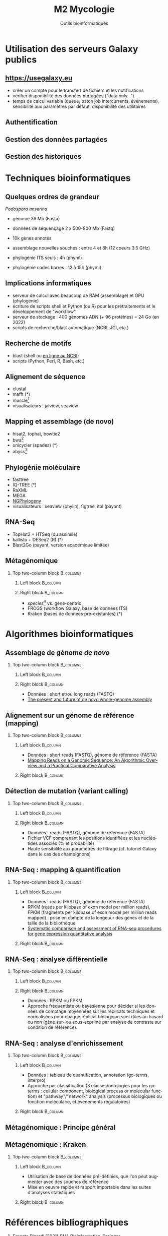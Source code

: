 #+TITLE: M2 Mycologie
#+SUBTITLE: Outils bioinformatiques
#+DATE:
#+LANGUAGE: fr
#+OPTIONS: H:2 num:t toc:t

* Utilisation des serveurs Galaxy publics

** [[https://usegalaxy.eu]]

- créer un compte pour le transfert de fichiers et les notifications
- vérifier disponibilité des données partagées ("data only...")
- temps de calcul variable (queue, batch job intercurrents, événements), sensibilité aux paramètres par défaut, disponibilité des utilitaires

** Authentification

[[./p/2023-09-26-09-40-04.png]]

** Gestion des données partagées

[[./p/2023-09-26-09-40-26.png]]

** Gestion des historiques

[[./p/2023-09-26-09-40-45.png]]

* Techniques bioinformatiques

** Quelques ordres de grandeur

/Podospora anserina/

- génome 36 Mb (Fasta)
- données de séquençage 2 x 500-800 Mb (Fastq)
- 10k gènes annotés

- assemblage nouvelles souches : entre 4 et 8h (12 coeurs 3.5 GHz)
- phylogénie ITS seuls : 4h (phyml)
- phylogénie codes barres : 12 à 15h (phyml)

** Implications informatiques

- serveur de calcul avec beaucoup de RAM (assemblage) et GPU (phylogénie)
- écriture de scripts shell et Python (ou R) pour les prétraitements et le développement de "workflow"
- serveur de stockage : 400 génomes ADN (+ 96 protéines) = 24 Go (en 2022)
- scripts de recherche/blast automatique (NCBI, JGI, etc.)

** Recherche de motifs

[[./p/img-mRNA-protein.png]]

- blast (shell ou [[https://blast.ncbi.nlm.nih.gov/Blast.cgi][en ligne au NCBI]])
- scripts (Python, Perl, R, Bash, etc.)

** Alignement de séquence

[[./p/img-msa-example.png]]

- clustal
- mafft (*)
- muscle[fn::[[https://bioinformaticsreview.com/20151018/multiple-sequence-alignment/]]]
- visualisateurs : jalview, seaview

** Mapping et assemblage (de novo)

[[./p/img-whole-genome-assembly.png]]

- hisat2, tophat, bowtie2
- bwa[fn::[[https://bmcbioinformatics.biomedcentral.com/articles/10.1186/1471-2105-14-184][Benchmarking short sequence mapping tools]]]
- unicycler (spades) (*)
- abyss[fn::[[https://www.sciencedirect.com/science/article/pii/S0167701211002508][A biologist's guide to de novo genome assembly using next-generation sequence data]]]

** Phylogénie moléculaire

[[./p/fig-phylogeny.png]]

- fasttree
- IQ-TREE (*)
- RaXML
- MEGA
- [[https://ngphylogeny.fr/][NGPhylogeny]]
- visualisateurs : seaview (phylip), figtree, itol (payant)

** RNA-Seq

[[./p/img-RNA-seq.png]]

- TopHat2 + HTSeq (ou assimilé)
- kallisto + DESeq2 (R) (*)
- Blast2Go (payant, version académique limitée)

** Métagénomique

*** Top two-column block :B_columns:
    :PROPERTIES:
    :BEAMER_env: columns
    :END:
**** Left block :B_column:
     :PROPERTIES:
     :BEAMER_col: 0.5
     :END:

[[./p/fig-metagenomics.png]]

**** Right block :B_column:
     :PROPERTIES:
     :BEAMER_col: 0.50
     :END:

- /species/[fn::[[https://journals.plos.org/ploscompbiol/article?id=10.1371/journal.pcbi.1002808][Chapter 12: Human Microbiome Analysis, PLoS Computational Biology 8(12):e1002808]]] vs. gene-centric
- FROGS (workflow Galaxy, base de données ITS)
- Kraken (bases de données pré-existantes) (*)

* Algorithmes bioinformatiques

** Assemblage de génome /de novo/

*** Top two-column block :B_columns:
    :PROPERTIES:
    :BEAMER_env: columns
    :END:
**** Left block :B_column:
     :PROPERTIES:
     :BEAMER_col: 0.5
     :END:

[[./p/fig-assembly.png]]

**** Right block :B_column:
     :PROPERTIES:
     :BEAMER_col: 0.50
     :END:

- Données : short et/ou long reads (FASTQ)
- [[https://pubmed.ncbi.nlm.nih.gov/27742661/][The present and future of de novo whole-genome assembly]]

** Alignement sur un génome de référence (mapping)

*** Top two-column block :B_columns:
    :PROPERTIES:
    :BEAMER_env: columns
    :END:
**** Left block :B_column:
     :PROPERTIES:
     :BEAMER_col: 0.5
     :END:

- Données : short reads (FASTQ), génome de référence (FASTA)
- [[https://www.ncbi.nlm.nih.gov/pmc/articles/PMC3375638/][Mapping Reads on a Genomic Sequence: An Algorithmic Overview and a Practical Comparative Analysis]]

**** Right block :B_column:
     :PROPERTIES:
     :BEAMER_col: 0.50
     :END:

[[./p/fig-mapping.png]]

** Détection de mutation (variant calling)

*** Top two-column block :B_columns:
    :PROPERTIES:
    :BEAMER_env: columns
    :END:
**** Left block :B_column:
     :PROPERTIES:
     :BEAMER_col: 0.5
     :END:

[[./p/fig-variantcalling.png]]

**** Right block :B_column:
     :PROPERTIES:
     :BEAMER_col: 0.50
     :END:

- Données : reads (FASTQ), génome de référence (FASTA)
- Fichier VCF comprenant les positions identifiées et les nucléotides associés (% et probabilité)
- Haute sensibilité aux paramètres de filtrage (cf. tutoriel Galaxy dans le cas des champignons)

** RNA-Seq : mapping & quantification

*** Top two-column block :B_columns:
    :PROPERTIES:
    :BEAMER_env: columns
    :END:
**** Left block :B_column:
     :PROPERTIES:
     :BEAMER_col: 0.5
     :END:

- Données : reads (FASTQ), génome de référence (FASTA)
- RPKM (reads per kilobase of exon model per million reads), FPKM (fragments per kilobase of exon model per million reads mapped) : prise en compte de la longeuur des gènes et de la taille de la bibliothèque
- [[https://www.nature.com/articles/s41598-020-76881-x][Systematic comparison and assessment of RNA-seq procedures for gene expression quantitative analysis]]

**** Right block :B_column:
     :PROPERTIES:
     :BEAMER_col: 0.50
     :END:

[[./p/fig-rnaseq.png]]

** RNA-Seq : analyse différentielle

*** Top two-column block :B_columns:
    :PROPERTIES:
    :BEAMER_env: columns
    :END:
**** Left block :B_column:
     :PROPERTIES:
     :BEAMER_col: 0.5
     :END:

[[./p/fig-rnaseq2.png]]

**** Right block :B_column:
     :PROPERTIES:
     :BEAMER_col: 0.50
     :END:

- Données : RPKM ou FPKM
- Approche fréquentiste ou bayésienne pour décider si les données de comptage moyennées sur les réplicats techniques et normalisées pour chaque réplicat biologique sont dûes au hasard ou non (gène sur- ou sous-exprimé par analyse de contraste sur condition de référence).

** RNA-Seq : analyse d'enrichissement

*** Top two-column block :B_columns:
    :PROPERTIES:
    :BEAMER_env: columns
    :END:
**** Left block :B_column:
     :PROPERTIES:
     :BEAMER_col: 0.5
     :END:

- Données : tableau de quantification, annotation (go-terms, interpro)
- Approche par classification (3 classes/ontologies pour les go-terms : cellular component, biological process or molecular function) et "pathway"/"network" analysis (processus biologiques ou fonction moléculaire, et évenements régulatoires)

**** Right block :B_column:
     :PROPERTIES:
     :BEAMER_col: 0.50
     :END:

[[./p/fig-rnaseq3.png]]

** Métagénomique : Principe général

[[./p/fig-metagenomics.png]]

** Métagénomique : Kraken

*** Top two-column block :B_columns:
    :PROPERTIES:
    :BEAMER_env: columns
    :END:
**** Left block :B_column:
     :PROPERTIES:
     :BEAMER_col: 0.5
     :END:

- Utilisation de base de données pré-définies, que l'on peut augmenter avec des souches de référence
- Mise en oeuvre rapide et rapport importable dans les suites d'analyses statistiques

**** Right block :B_column:
     :PROPERTIES:
     :BEAMER_col: 0.50
     :END:

[[./p/fig-kraken.png]]

* Références bibliographiques

1. Ernesto Picardi (2021) /RNA Bioinformatics/, Springer
2. Ziheng Yang & Bruce Rannala (2012) 'Molecular phylogenetics: principles and practice', /Nature Reviews Genetics/ 13, 303--314
3. Scot A. Kelchner & Michael A. Thomas (2006) 'Model Use in Phylogenetics: Nine Key Questions', /TRENDS in Ecology and Evolution/ 22, 87--94
4. Mostafa M. Abbas, Qutaibah M. Malluhi & Ponnuraman Balkrishnan (2014) 'Assessment of de novo assemblers for draft genomes: a case study with fungal genomes', /BMC Genomics/ 15, 1--12
5. Bo Li, Victor Ruotti, Ron M. Stewart, James A. Thomson & Colin N. Dewey (2010) 'RNA-Seq gene expression estimation with read mapping uncertainty', /Bioinformatics/ 26, 493--500

/Source principale des illustrations : [[https://learngenomics.dev/]], [[https://is.gd/xRcxsR]]/
